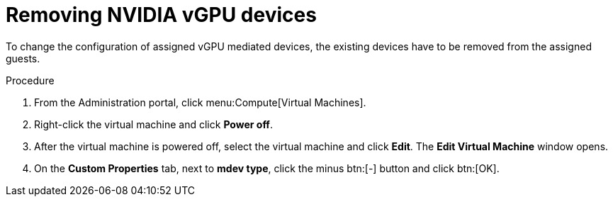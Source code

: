 // Module included in the following assemblies:
//
// assembly_managing-nvidia-vgpu-devices

// This module can be included from assemblies using the following include statement:
// include::<path>/proc_removing-nvidia-vgpu-devices.adoc[leveloffset=+1]


[id="proc_removing-nvidia-vgpu-devices_{context}"]
= Removing NVIDIA vGPU devices

To change the configuration of assigned vGPU mediated devices, the existing devices have to be removed from the assigned guests.

[discrete]
.Procedure

. From the Administration portal, click menu:Compute[Virtual Machines].
. Right-click the virtual machine and click *Power off*.
. After the virtual machine is powered off, select the virtual machine and click *Edit*. The *Edit Virtual Machine* window opens.
. On the *Custom Properties* tab, next to *mdev type*, click the minus btn:[-] button and click btn:[OK].

